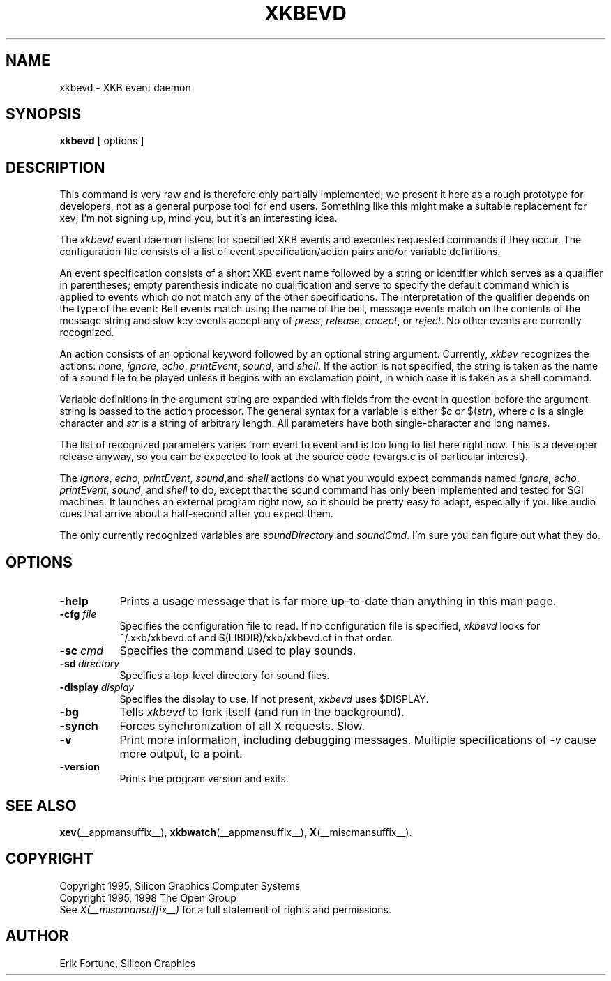 .\"
.TH XKBEVD 1 __xorgversion__
.SH NAME
xkbevd \- XKB event daemon
.SH SYNOPSIS
.B xkbevd
[ options ]
.SH DESCRIPTION
.PP
This command is very raw and is therefore only partially implemented; we
present it here as a rough prototype for developers, not as a general purpose
tool for end users.  Something like this might make a suitable replacement
for xev; I'm not signing up, mind you, but it's an interesting idea.
.PP
The
.I xkbevd
event daemon listens for specified XKB events and executes requested commands
if they occur.  The configuration file consists of a list of event
specification/action pairs and/or variable definitions.
.PP
An event specification consists of a short XKB event name followed by a
string or identifier which serves as a qualifier in parentheses; empty
parenthesis indicate no qualification and serve to specify the default
command which is applied to events which do not match any of the other
specifications.  The interpretation of the qualifier depends on the type
of the event: Bell events match using the name of the bell, message events
match on the contents of the message string and slow key events accept
any of \fIpress\fP, \fIrelease\fP, \fIaccept\fP, or \fIreject\fP.  No
other events are currently recognized.
.PP
An action consists of an optional keyword followed by an optional string
argument.  Currently, \fIxkbev\fP recognizes the actions: \fInone\fP,
\fIignore\fP, \fIecho\fP, \fIprintEvent\fP, \fIsound\fP, and \fIshell\fP.
If the action is not specified, the string is taken as the name of a sound
file to be played unless it begins with an exclamation point, in which case
it is taken as a shell command.
.PP
Variable definitions in the argument string are expanded with fields from
the event in question before the argument string is passed to the action
processor.  The general syntax for a variable is
either $\fIc\fP or $(\fIstr\fP), where \fIc\fP is a single character and
\fIstr\fP is a string of arbitrary length.  All parameters have both
single-character and long names.
.PP
The list of recognized parameters varies from event to event and is too long
to list here right now.  This is a developer release anyway, so you can
be expected to look at the source code (evargs.c is of particular interest).
.PP
The \fIignore\fP, \fIecho\fP, \fIprintEvent\fP, \fIsound\fP,and \fIshell\fP
actions do what you would expect commands named \fIignore\fP, \fIecho\fP,
\fIprintEvent\fP, \fIsound\fP, and \fIshell\fP to do, except that the sound
command has only been implemented and tested for SGI machines.  It launches
an external program right now, so it should be pretty easy to adapt,
especially if you like audio cues that arrive about a half-second after you
expect them.
.PP
The only currently recognized variables are \fIsoundDirectory\fP and
\fIsoundCmd\fP.  I'm sure you can figure out what they do.
.SH OPTIONS
.TP 8
.B \-help
Prints a usage message that is far more up-to-date than anything in this
man page.
.TP 8
.B \-cfg \fIfile\fP
Specifies the configuration file to read.  If no configuration file is
specified, \fIxkbevd\fP looks for ~/.xkb/xkbevd.cf and $(LIBDIR)/xkb/xkbevd.cf
in that order.
.TP 8
.B \-sc\ \fIcmd\fP
Specifies the command used to play sounds.
.TP 8
.B \-sd\ \fIdirectory\fP
Specifies a top-level directory for sound files.
.TP 8
.B \-display\ \fIdisplay\fP
Specifies the display to use.  If not present, \fIxkbevd\fP uses $DISPLAY.
.TP 8
.B \-bg
Tells \fIxkbevd\fP to fork itself (and run in the background).
.TP 8
.B \-synch
Forces synchronization of all X requests.  Slow.
.TP 8
.B \-v
Print more information, including debugging messages.  Multiple
specifications of \fI-v\fP cause more output, to a point.
.TP 8
.B \-version
Prints the program version and exits.
.SH "SEE ALSO"
.BR xev (__appmansuffix__),
.BR xkbwatch (__appmansuffix__),
.BR X (__miscmansuffix__).
.SH COPYRIGHT
Copyright 1995, Silicon Graphics Computer Systems
.br
Copyright 1995, 1998  The Open Group
.br
See \fIX(__miscmansuffix__)\fP for a full statement of rights and permissions.
.SH AUTHOR
Erik Fortune, Silicon Graphics

